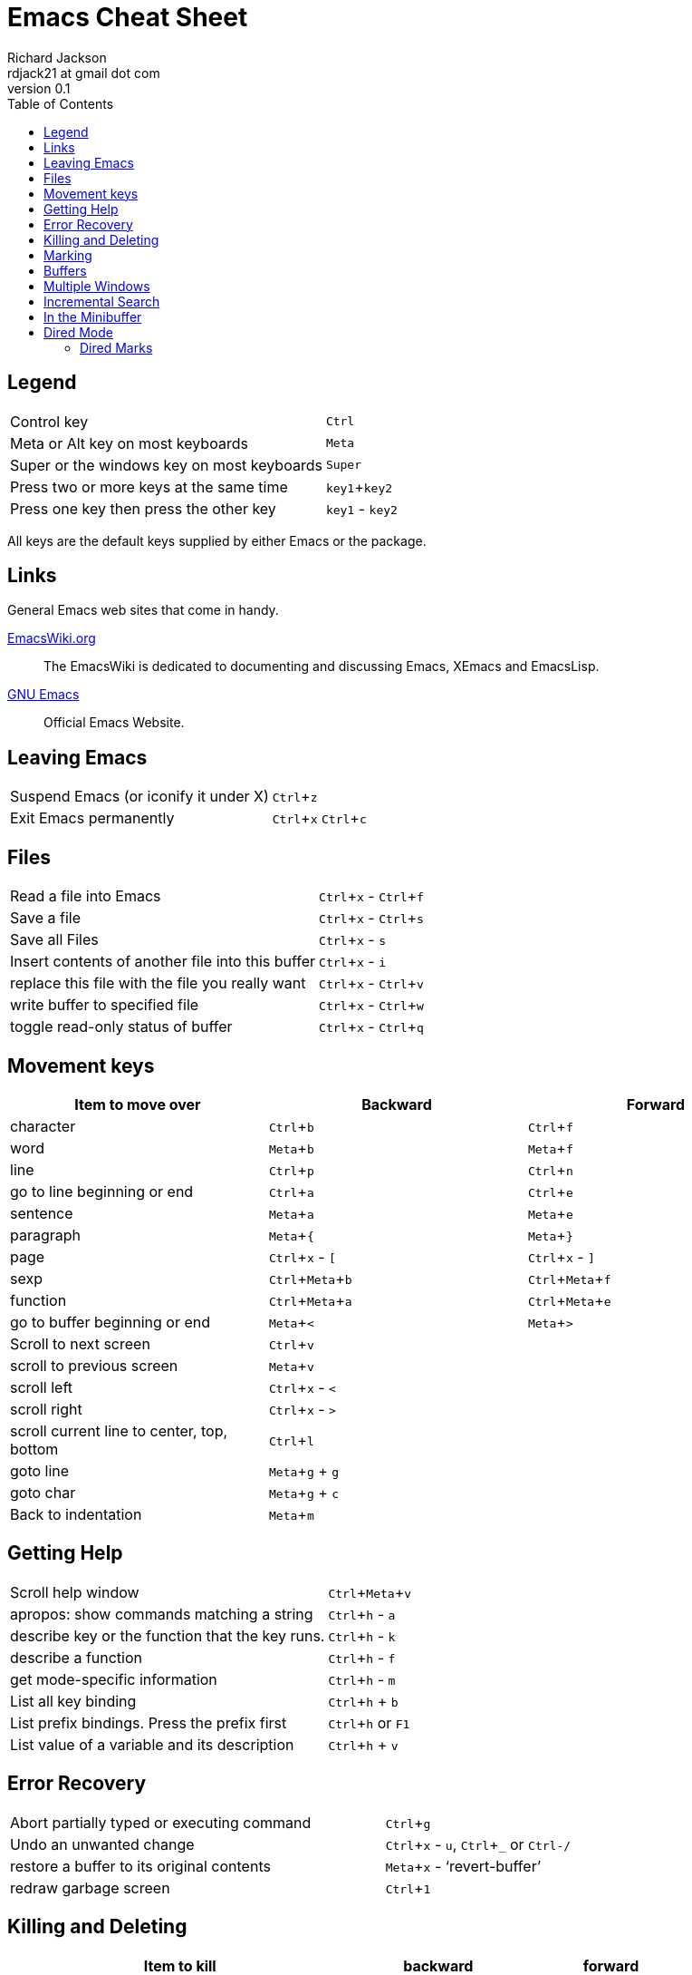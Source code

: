= Emacs Cheat Sheet
:stylesdir: ./css
:stylesheet: riak.css
:linkcss:
:toc: left
:experimental:
:author: Richard Jackson
:email: rdjack21 at gmail dot com
:revnumber: 0.1

== Legend 

[cols="1,1"]
|===
|Control key
|kbd:[Ctrl]

|Meta or Alt key on most keyboards
|kbd:[Meta]

|Super or the windows key on most keyboards
|kbd:[Super]

|Press two or more keys at the same time
|kbd:[key1+key2]

|Press one key then press the other key
|kbd:[key1] - kbd:[key2]
|===

All keys are the default keys supplied by either Emacs or the package. 

== Links
General Emacs web sites that come in handy.

http://www.emacswiki.org/emacs?interface=en[EmacsWiki.org]::
The EmacsWiki is dedicated to documenting and discussing Emacs, XEmacs and EmacsLisp.

https://www.gnu.org/software/emacs/[GNU Emacs]::
Official Emacs Website. 

== Leaving Emacs

[cols="2,1"]
|===
|Suspend Emacs (or iconify it under X)
|kbd:[Ctrl+z]

|Exit Emacs permanently
|kbd:[Ctrl+x] kbd:[Ctrl+c]
|===

== Files

[cols="2,1"]
|===
|Read a file into Emacs
|kbd:[Ctrl+x] - kbd:[Ctrl+f]

|Save a file
|kbd:[Ctrl+x] - kbd:[Ctrl+s]

|Save all Files
|kbd:[Ctrl+x] - kbd:[s]

|Insert contents of another file into this buffer
|kbd:[Ctrl+x] - kbd:[i]

|replace this file with the file you really want
|kbd:[Ctrl+x] - kbd:[Ctrl+v]

|write buffer to specified file
|kbd:[Ctrl+x] - kbd:[Ctrl+w]

|toggle read-only status of buffer
|kbd:[Ctrl+x] - kbd:[Ctrl+q]
|===

== Movement keys

[cols="1,1,1", options="header"]
|===
|Item to move over
|Backward
|Forward

|character
|kbd:[Ctrl+b]
|kbd:[Ctrl+f]

|word
|kbd:[Meta+b]
|kbd:[Meta+f]

|line
|kbd:[Ctrl+p]
|kbd:[Ctrl+n]

|go to line beginning or end
|kbd:[Ctrl+a]
|kbd:[Ctrl+e]

|sentence
|kbd:[Meta+a]
|kbd:[Meta+e]

|paragraph
|kbd:[Meta+{]
|kbd:[Meta+}]

|page
|kbd:[Ctrl+x] - kbd:[[]
|kbd:[Ctrl+x] - kbd:[\]]

|sexp
|kbd:[Ctrl+Meta+b]
|kbd:[Ctrl+Meta+f]

|function
|kbd:[Ctrl+Meta+a]
|kbd:[Ctrl+Meta+e]

|go to buffer beginning or end
|kbd:[Meta+<]
|kbd:[Meta+>]

|Scroll to next screen
|kbd:[Ctrl+v]
|

|scroll to previous screen
|kbd:[Meta+v]
|

|scroll left
|kbd:[Ctrl+x] - kbd:[<]
|

|scroll right
|kbd:[Ctrl+x] - kbd:[>]
|

|scroll current line to center, top, bottom
|kbd:[Ctrl+l]
|

|goto line
|kbd:[Meta+g] + kbd:[g]
|

|goto char
|kbd:[Meta+g] + kbd:[c]
|

|Back to indentation
|kbd:[Meta+m]
|
|===

== Getting Help

[cols="2,1"]
|===
|Scroll help window
|kbd:[Ctrl+Meta+v]

|apropos: show commands matching a string
|kbd:[Ctrl+h] - kbd:[a]

|describe key or the function that the key runs.
|kbd:[Ctrl+h] - kbd:[k]

|describe a function
|kbd:[Ctrl+h] - kbd:[f]

|get mode-specific information
|kbd:[Ctrl+h] - kbd:[m]

|List all key binding
|kbd:[Ctrl+h] + kbd:[b]

|List prefix bindings. Press the prefix first
|kbd:[Ctrl+h] or kbd:[F1]

|List value of a variable and its description
|kbd:[Ctrl+h] + kbd:[v]
|===

== Error Recovery

[cols="2,1"]
|===
|Abort partially typed or executing command
|kbd:[Ctrl+g]

|Undo an unwanted change
|kbd:[Ctrl+x] - kbd:[u], kbd:[Ctrl+_] or kbd:[Ctrl-/]

|restore a buffer to its original contents
|kbd:[Meta+x] - '`revert-buffer`'

|redraw garbage screen
|kbd:[Ctrl+1]
|===

== Killing and Deleting

[cols="2,1,1", options="header"]
|===
|Item to kill
|backward
|forward

|Character Delete, not kill
|kbd:[DEL]
|kbd:[Ctrl-d] or kbd:[Backspace]

|word
|kbd:[Meta+DEL]
|kbd:[Meta+d] or kbd:[Meta+Backspace]

|line to end of
|kbd:[Meta+0] - kbd:[Ctrl+k]
|kbd:[Ctrl-k]

|sentence
|kbd:[Ctrl-x] - kbd:[DEL]
|kbd:[Meta-k]

|sexp
|kbd:[Meta+-] - kbd:[Ctrl+Meta+k]
|kbd:[Ctrl+Meta+k]

|Kill region
|kbd:[Ctrl+w]
|

|copy region to kill ring
|kbd:[Meta+w]
|

|Kill through next occurrence of char
|kbd:[Meta+z] - '`char`'
|

|Yank back last thing killed
|kbd:[Ctrl+y]
|

|Replace last yank with previous kill
|kbd:[Meta+y]
|
|===

== Marking

[cols="2,1"]
|===
|set mark here
|kbd:[Ctrl+@] or kbd:[Ctrl+Space]

|exchange point and mark
|kbd:[Ctrl+x] - kbd:[Ctrl+x]

|set mark _arg_ words away
|kbd:[Meta-@]

|mark paragraph
|kbd:[Meta+h]

|mark page
|kbd:[Ctrl+x] - kbd:[Ctrl+p]

|mark sexp
|kbd:[Ctrl+Meta+@]

|mark function
|kbd:[Ctrl+Meta+h]

|mark entire buffer
|kbd:[Ctrl+x] - kbd:[h]
|===

== Buffers

[cols="2,1"]
|===
|Select another buffer
|kbd:[Ctrl+x] - kbd:[b]

|list all buffers
|kbd:[Ctrl+x] - kbd:[Ctrl+b]

|kill a buffer
|kbd:[Ctrl+x] - kbd:[k]
|===

== Multiple Windows

[cols="2,1"]
|===
|Delete all other windows
|kbd:[Ctrl+x] - kbd:[1]

|Split window, above and below
|kbd:[Ctrl+x] - kbd:[2]

|Delete this window
|kbd:[Ctrl+x] - kbd:[0]

|Split window, side by side
|kbd:[Ctrl+x] - kbd:[3]

|Scroll other window
|kbd:[Ctrl+Meta+v]

|Switch cursor to another window
|kbd:[Ctrl+x] - kbd:[o]
|===

== Incremental Search

[cols="2,1"]
|===
|Search forward
|kbd:[Ctrl+s]

|search backward
|kbd:[Ctrl+r]

|regular expression search
|kbd:[Ctrl+Meta+s]

|reverse regular expression search
|kbd:[Ctrl+Meta+r]

|select previous search string
|kbd:[Meta+p]

|select next later search string
|kbd:[Meta+n]

|exit incremental search
|kbd:[Enter]

|Undo effect of last character
|kbd:[Delete]

|abort current search
|kbd:[Ctrl+g]
|===

Use kbd:[Ctrl+s] or kbd:[Ctrl+r] to repeat the search in either direction.

== In the Minibuffer

[cols="2,1"]
|===
|Complete as much as possible
|kbd:[TAB]

|Complete up to one word
|kbd:[Space]

|Complete and execute
|kbd:[Enter]

|Show possible completions
|kbd:[?]

|Fetch previous minibuffer input
|kbd:[Meta+p]

|Fetch later minibuffer input or default
|kbd:[Meta+n]

|Regexp search backward through history
|kbd:[Meta+r]

|Regexp search forward through history
|kbd:[Meta+s]

|Edit and repeat the last command that used the minibuffer
|kbd:[Ctrl+x] - kbd:[Escape] - kbd:[Escape]

|Activate menu bar items on text terminals
|kbd:[F10]
|===

== Dired Mode

[cols="2,1"]
|===
|Enter Dired Mode
|kbd:[Ctrl+x]-kbd:[d](dired) or kbd[Ctrl+x] - kbd:[Ctrl+f](find file)

|Mark files for deletion
|kbd:[d]

|Remove the deletion flag
|kbd:[u]

|Execute the deletion
|kbd:[x]

|Flag all auto-save files (files whose names start and end with '`#`') for deletion.
|kbd:[#]

|Flag all backup files (files whose names end with '`~`') for deletion.
|kbd:[~]

|Visit(open) the file described on the current line.
|kbd:[f] or kbd:[Ret] or kbd:[e]

|Like kbd:[f], but uses another window to display the file's buffer. The Dired buffer
remains visible in the first window. This is like using kbd:[Ctrl+x] kbd:[4] kbd:[Ctrl+f]
to visit the file.
|kbd:[o]

|Visit the file described on the current line, and display the buffer in another window,
but do not select that window.
|kbd:[Ctrl+o]

|View the file described on the current line, with View mode. View mode provides convenient
commands to navigate the buffer but forbids changing it.
|kbd:[v]

|Visit the parent directory of the current directory. This is equivalent to moving to the
line for .. and typing f there.
|kbd:[^]
|===

=== Dired Marks
Instead of flagging a file with '`D`', you can mark the file with some other character
(usually '`*`'). Most Dired commands to operate on files use the files marked with '`*`'.
The only command that operates on flagged files is kbd:[x], which deletes them.

[cols="2,1"]
|===
|Mark the current file with '`*`'(`dired-mark`). If the region is active, mark all files in
the region instead; otherwise, if a numeric argument __n__ is supplied, mark the next __n__
files instead, starting with the current file(if __n__ is negative, mark the previous __-n__
files).
|kbd:[m] or kbd:[* m]

|Mark all executable files with '`*`'(`dired-mark-executables`). With a numeric argument,
unmark all those files.
|kbd:[* *]
|===
